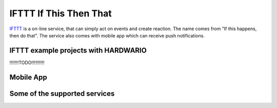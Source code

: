 #######################
IFTTT If This Then That
#######################

`IFTTT <https://ifttt.com/>`_ is a on-line service, that can simply act on events and create reaction. The name comes from "If this happens, then do that".
The service also comes with mobile app which can receive push notifications.

*************************************
IFTTT example projects with HARDWARIO
*************************************

!!!!!!!TODO!!!!!!!!!!

**********
Mobile App
**********

.. image:: ../_static/integrations/ifttt/if-this-then-that_ifttt.jpg
   :align: center
   :scale: 51%
   :alt: IFTTT Mobile App

******************************
Some of the supported services
******************************

.. image:: ../_static/integrations/ifttt/ifttt-if-this-then-that_services.png
   :align: center
   :scale: 51%
   :alt: IFTTT Supported Services
